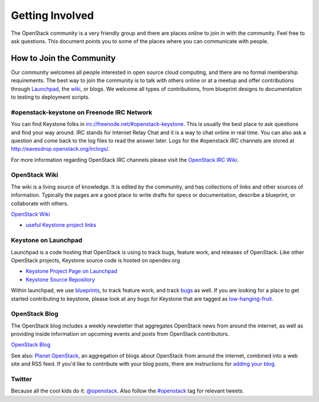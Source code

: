 ..
      Copyright 2011-2012 OpenStack Foundation
      All Rights Reserved.

      Licensed under the Apache License, Version 2.0 (the "License"); you may
      not use this file except in compliance with the License. You may obtain
      a copy of the License at

          http://www.apache.org/licenses/LICENSE-2.0

      Unless required by applicable law or agreed to in writing, software
      distributed under the License is distributed on an "AS IS" BASIS, WITHOUT
      WARRANTIES OR CONDITIONS OF ANY KIND, either express or implied. See the
      License for the specific language governing permissions and limitations
      under the License.

================
Getting Involved
================

The OpenStack community is a very friendly group and there are places online to
join in with the community. Feel free to ask questions. This document points
you to some of the places where you can communicate with people.

How to Join the Community
=========================

Our community welcomes all people interested in open source cloud computing,
and there are no formal membership requirements. The best way to join the
community is to talk with others online or at a meetup and offer contributions
through Launchpad_, the wiki_, or blogs. We welcome all types of contributions,
from blueprint designs to documentation to testing to deployment scripts.

.. _Launchpad: https://launchpad.net/keystone
.. _wiki: https://wiki.openstack.org/

#openstack-keystone on Freenode IRC Network
-------------------------------------------

You can find Keystone folks in `<irc://freenode.net/#openstack-keystone>`_.
This is usually the best place to ask questions and find your way around. IRC
stands for Internet Relay Chat and it is a way to chat online in real time.
You can also ask a question and come back to the log files to read the answer
later. Logs for the #openstack IRC channels are stored at
`<http://eavesdrop.openstack.org/irclogs/>`_.

For more information regarding OpenStack IRC channels please visit the
`OpenStack IRC Wiki <https://wiki.openstack.org/wiki/IRC>`_.

OpenStack Wiki
--------------

The wiki is a living source of knowledge. It is edited by the community, and
has collections of links and other sources of information. Typically the pages
are a good place to write drafts for specs or documentation, describe a
blueprint, or collaborate with others.

`OpenStack Wiki <https://wiki.openstack.org/>`_

* `useful Keystone project links <https://wiki.openstack.org/Keystone>`_

Keystone on Launchpad
---------------------

Launchpad is a code hosting that OpenStack is using to track bugs, feature
work, and releases of OpenStack. Like other OpenStack projects, Keystone source
code is hosted on opendev.org

* `Keystone Project Page on Launchpad <https://launchpad.net/keystone>`_
* `Keystone Source Repository <https://opendev.org/openstack/keystone>`_

Within launchpad, we use
`blueprints <https://blueprints.launchpad.net/keystone>`_, to track feature
work, and track `bugs <https://bugs.launchpad.net/keystone>`_ as well. If
you are looking for a place to get started contributing to keystone, please
look at any bugs for Keystone that are tagged as `low-hanging-fruit
<https://bugs.launchpad.net/keystone/+bugs?field.tag=low-hanging-fruit>`_.

OpenStack Blog
--------------

The OpenStack blog includes a weekly newsletter that aggregates OpenStack news
from around the internet, as well as providing inside information on upcoming
events and posts from OpenStack contributors.

`OpenStack Blog <https://openstack.org/blog>`_

See also: `Planet OpenStack <http://planet.openstack.org/>`_, an aggregation of
blogs about OpenStack from around the internet, combined into a web site and
RSS feed. If you'd like to contribute with your blog posts, there are
instructions for `adding your blog <https://wiki.openstack.org/AddingYourBlog>`_.


Twitter
-------

Because all the cool kids do it: `@openstack <http://twitter.com/openstack>`_.
Also follow the `#openstack <https://twitter.com/search?q=%23openstack>`_
tag for relevant tweets.
